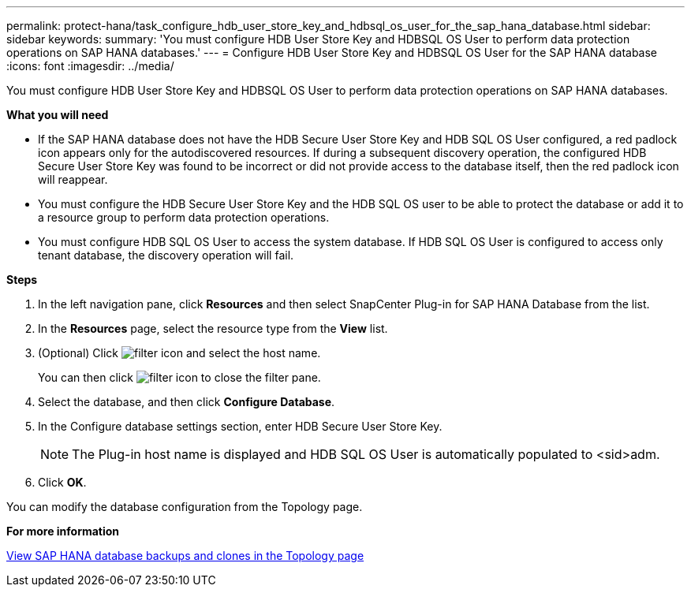 ---
permalink: protect-hana/task_configure_hdb_user_store_key_and_hdbsql_os_user_for_the_sap_hana_database.html
sidebar: sidebar
keywords:
summary: 'You must configure HDB User Store Key and HDBSQL OS User to perform data protection operations on SAP HANA databases.'
---
= Configure HDB User Store Key and HDBSQL OS User for the SAP HANA database
:icons: font
:imagesdir: ../media/

[.lead]
You must configure HDB User Store Key and HDBSQL OS User to perform data protection operations on SAP HANA databases.

*What you will need*

* If the SAP HANA database does not have the HDB Secure User Store Key and HDB SQL OS User configured, a red padlock icon appears only for the autodiscovered resources. If during a subsequent discovery operation, the configured HDB Secure User Store Key was found to be incorrect or did not provide access to the database itself, then the red padlock icon will reappear.
* You must configure the HDB Secure User Store Key and the HDB SQL OS user to be able to protect the database or add it to a resource group to perform data protection operations.
* You must configure HDB SQL OS User to access the system database. If HDB SQL OS User is configured to access only tenant database, the discovery operation will fail.

*Steps*

. In the left navigation pane, click *Resources* and then select SnapCenter Plug-in for SAP HANA Database from the list.
. In the *Resources* page, select the resource type from the *View* list.
. (Optional) Click image:../media/filter_icon.gif[] and select the host name.
+
You can then click image:../media/filter_icon.gif[] to close the filter pane.

. Select the database, and then click *Configure Database*.
. In the Configure database settings section, enter HDB Secure User Store Key.
+
NOTE: The Plug-in host name is displayed and HDB SQL OS User is automatically populated to <sid>adm.

. Click *OK*.

You can modify the database configuration from the Topology page.

*For more information*

link:task_view_sap_hana_database_backups_and_clones_in_the_topology_page_sap_hana.html[View SAP HANA database backups and clones in the Topology page]

